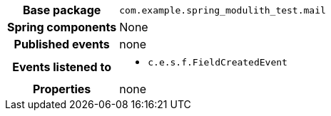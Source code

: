 [%autowidth.stretch, cols="h,a"]
|===
|Base package
|`com.example.spring_modulith_test.mail`
|Spring components
|None
|Published events
|none
|Events listened to
|* `c.e.s.f.FieldCreatedEvent`
|Properties
|none
|===
